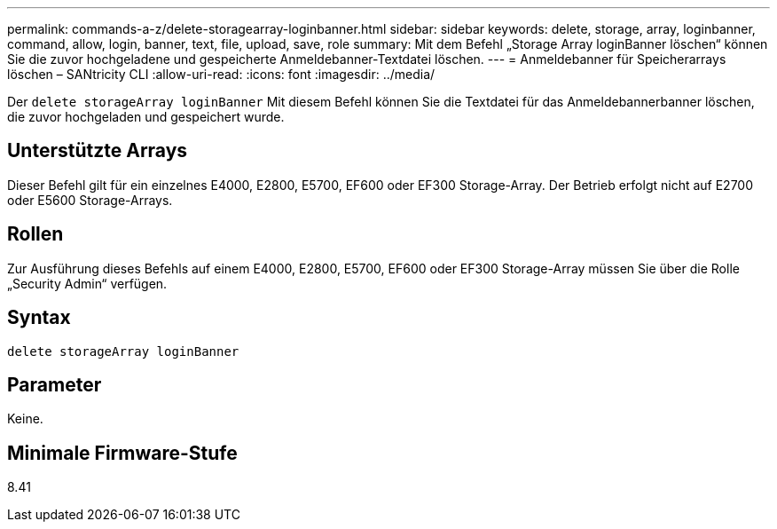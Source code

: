 ---
permalink: commands-a-z/delete-storagearray-loginbanner.html 
sidebar: sidebar 
keywords: delete, storage, array, loginbanner, command, allow, login, banner, text, file, upload, save, role 
summary: Mit dem Befehl „Storage Array loginBanner löschen“ können Sie die zuvor hochgeladene und gespeicherte Anmeldebanner-Textdatei löschen. 
---
= Anmeldebanner für Speicherarrays löschen – SANtricity CLI
:allow-uri-read: 
:icons: font
:imagesdir: ../media/


[role="lead"]
Der `delete storageArray loginBanner` Mit diesem Befehl können Sie die Textdatei für das Anmeldebannerbanner löschen, die zuvor hochgeladen und gespeichert wurde.



== Unterstützte Arrays

Dieser Befehl gilt für ein einzelnes E4000, E2800, E5700, EF600 oder EF300 Storage-Array. Der Betrieb erfolgt nicht auf E2700 oder E5600 Storage-Arrays.



== Rollen

Zur Ausführung dieses Befehls auf einem E4000, E2800, E5700, EF600 oder EF300 Storage-Array müssen Sie über die Rolle „Security Admin“ verfügen.



== Syntax

[source, cli]
----
delete storageArray loginBanner
----


== Parameter

Keine.



== Minimale Firmware-Stufe

8.41

